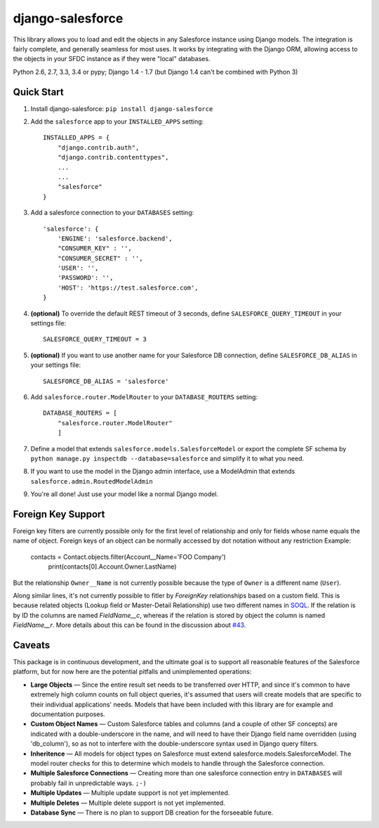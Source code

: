 django-salesforce
=================

.. image:: https://travis-ci.org/freelancersunion/django-salesforce.svg?branch=master
   :target: https://travis-ci.org/freelancersunion/django-salesforce

This library allows you to load and edit the objects in any Salesforce instance using Django models. The integration
is fairly complete, and generally seamless for most uses. It works by integrating with the Django ORM, allowing access
to the objects in your SFDC instance as if they were "local" databases.

Python 2.6, 2.7, 3.3, 3.4 or pypy; Django 1.4 - 1.7 (but Django 1.4 can't be combined with Python 3)

Quick Start
-----------

1. Install django-salesforce: ``pip install django-salesforce``

2. Add the ``salesforce`` app to your ``INSTALLED_APPS`` setting::

    INSTALLED_APPS = {
        "django.contrib.auth",
        "django.contrib.contenttypes",
        ...
        ...
        "salesforce"
    }


3. Add a salesforce connection to your ``DATABASES`` setting::

    'salesforce': {
        'ENGINE': 'salesforce.backend',
        "CONSUMER_KEY" : '',
        "CONSUMER_SECRET" : '',
        'USER': '',
        'PASSWORD': '',
        'HOST': 'https://test.salesforce.com',
    }


4. **(optional)** To override the default REST timeout of 3 seconds,
   define ``SALESFORCE_QUERY_TIMEOUT`` in your settings file::

    SALESFORCE_QUERY_TIMEOUT = 3

5. **(optional)** If you want to use another name for your Salesforce DB
   connection, define ``SALESFORCE_DB_ALIAS`` in your settings file::

    SALESFORCE_DB_ALIAS = 'salesforce'

6. Add ``salesforce.router.ModelRouter`` to your ``DATABASE_ROUTERS``
   setting::

    DATABASE_ROUTERS = [
        "salesforce.router.ModelRouter" 
	]

7. Define a model that extends ``salesforce.models.SalesforceModel``
   or export the complete SF schema by
   ``python manage.py inspectdb --database=salesforce`` and simplify it
   to what you need.
8. If you want to use the model in the Django admin interface, use a
   ModelAdmin that extends ``salesforce.admin.RoutedModelAdmin``
9. You're all done! Just use your model like a normal Django model.

Foreign Key Support
-------------------

Foreign key filters are currently possible only for the first level of
relationship and only for fields whose name equals the name of object.
Foreign keys of an object can be normally accessed by dot notation without any
restriction
Example:

    contacts = Contact.objects.filter(Account__Name='FOO Company')
	print(contacts[0].Account.Owner.LastName)

But the relationship ``Owner__Name`` is not currently possible because the
type of ``Owner`` is a different name (``User``).

Along similar lines, it's not currently possible to fitler by `ForeignKey`
relationships based on a custom field. This is because related objects
(Lookup field or Master-Detail Relationship) use two different names in
`SOQL <http://www.salesforce.com/us/developer/docs/soql_sosl/>`__. If the
relation is by ID the columns are named `FieldName__c`, whereas if the relation
is stored by object the column is named `FieldName__r`. More details about
this can be found in the discussion about `#43 <https://github.com/freelancersunion/django-salesforce/issues/43>`__.

Caveats
-------

This package is in continuous development, and the ultimate goal is to
support all reasonable features of the Salesforce platform, but for now
here are the potential pitfalls and unimplemented operations:

-  **Large Objects** — Since the entire result set needs to be transferred
   over HTTP, and since it's common to have extremely high column counts
   on full object queries, it's assumed that users will create models that
   are specific to their individual applications' needs. Models that have
   been included with this library are for example and documentation
   purposes.
-  **Custom Object Names** — Custom Salesforce tables and columns (and a
   couple of other SF concepts) are indicated with a double-underscore in
   the name, and will need to have their Django field name overridden
   (using 'db\_column'), so as not to interfere with the double-underscore
   syntax used in Django query filters.
-  **Inheritence** — All models for object types on Salesforce must
   extend salesforce.models.SalesforceModel. The model router checks for
   this to determine which models to handle through the Salesforce
   connection.
-  **Multiple Salesforce Connections** — Creating more than one salesforce
   connection entry in ``DATABASES`` will probably fail in unpredictable ways. ``;-)``
-  **Multiple Updates** — Multiple update support is not yet
   implemented.
-  **Multiple Deletes** — Multiple delete support is not yet
   implemented.
-  **Database Sync** — There is no plan to support DB creation for the
   forseeable future.
